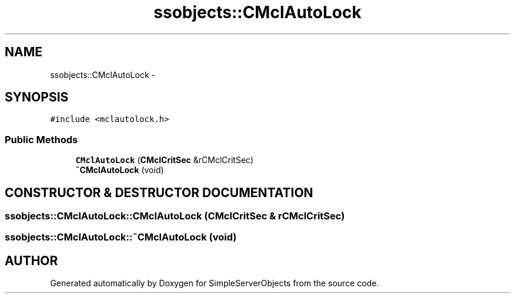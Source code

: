 .TH "ssobjects::CMclAutoLock" 3 "25 Sep 2001" "SimpleServerObjects" \" -*- nroff -*-
.ad l
.nh
.SH NAME
ssobjects::CMclAutoLock \- 
.SH SYNOPSIS
.br
.PP
\fC#include <mclautolock.h>\fP
.PP
.SS "Public Methods"

.in +1c
.ti -1c
.RI "\fBCMclAutoLock\fP (\fBCMclCritSec\fP &rCMclCritSec)"
.br
.ti -1c
.RI "\fB~CMclAutoLock\fP (void)"
.br
.in -1c
.SH "CONSTRUCTOR & DESTRUCTOR DOCUMENTATION"
.PP 
.SS "ssobjects::CMclAutoLock::CMclAutoLock (\fBCMclCritSec\fP & rCMclCritSec)"
.PP
.SS "ssobjects::CMclAutoLock::~CMclAutoLock (void)"
.PP


.SH "AUTHOR"
.PP 
Generated automatically by Doxygen for SimpleServerObjects from the source code.